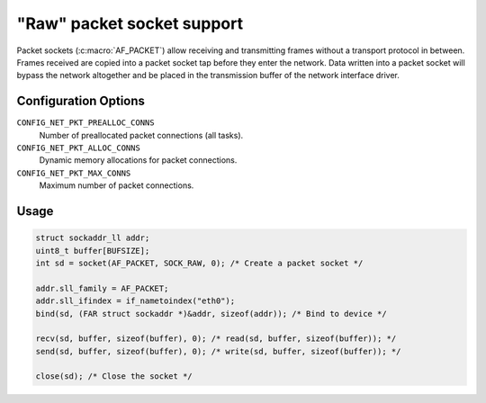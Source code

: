 ===========================
"Raw" packet socket support
===========================

Packet sockets (:c:macro:`AF_PACKET`) allow receiving and transmitting frames
without a transport protocol in between. Frames received are copied into a
packet socket tap before they enter the network. Data written into a packet
socket will bypass the network altogether and be placed in the transmission
buffer of the network interface driver.

Configuration Options
=====================

``CONFIG_NET_PKT_PREALLOC_CONNS``
  Number of preallocated packet connections (all tasks).
``CONFIG_NET_PKT_ALLOC_CONNS``
  Dynamic memory allocations for packet connections.
``CONFIG_NET_PKT_MAX_CONNS``
  Maximum number of packet connections.

Usage
=====

.. code-block:: c

  struct sockaddr_ll addr;
  uint8_t buffer[BUFSIZE];
  int sd = socket(AF_PACKET, SOCK_RAW, 0); /* Create a packet socket */

  addr.sll_family = AF_PACKET;
  addr.sll_ifindex = if_nametoindex("eth0");
  bind(sd, (FAR struct sockaddr *)&addr, sizeof(addr)); /* Bind to device */

  recv(sd, buffer, sizeof(buffer), 0); /* read(sd, buffer, sizeof(buffer)); */
  send(sd, buffer, sizeof(buffer), 0); /* write(sd, buffer, sizeof(buffer)); */

  close(sd); /* Close the socket */

